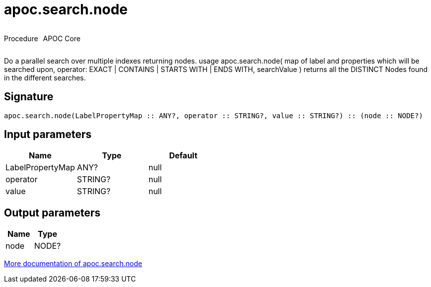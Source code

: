 ////
This file is generated by DocsTest, so don't change it!
////

= apoc.search.node
:description: This section contains reference documentation for the apoc.search.node procedure.

++++
<div style='display:flex'>
<div class='paragraph type procedure'><p>Procedure</p></div>
<div class='paragraph release core' style='margin-left:10px;'><p>APOC Core</p></div>
</div>
++++

[.emphasis]
Do a parallel search over multiple indexes returning nodes. usage apoc.search.node( map of label and properties which will be searched upon, operator: EXACT | CONTAINS | STARTS WITH | ENDS WITH, searchValue ) returns all the DISTINCT Nodes found in the different searches.

== Signature

[source]
----
apoc.search.node(LabelPropertyMap :: ANY?, operator :: STRING?, value :: STRING?) :: (node :: NODE?)
----

== Input parameters
[.procedures, opts=header]
|===
| Name | Type | Default 
|LabelPropertyMap|ANY?|null
|operator|STRING?|null
|value|STRING?|null
|===

== Output parameters
[.procedures, opts=header]
|===
| Name | Type 
|node|NODE?
|===

xref::graph-querying/parallel-node-search.adoc[More documentation of apoc.search.node,role=more information]

